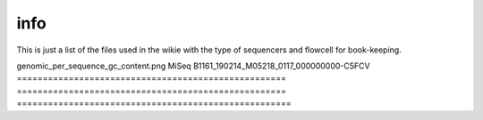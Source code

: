 info
====

This is just a list of the files used in the wikie with the type of sequencers and flowcell for book-keeping.




====================================================   ====================================================    ====================================================
image                                                                       sequencers                                                 runID           
====================================================   ====================================================    =====================================================
genomic_per_sequence_gc_content.png                                          MiSeq                                     B1161_190214_M05218_0117_000000000-C5FCV   
====================================================   ====================================================    =====================================================

